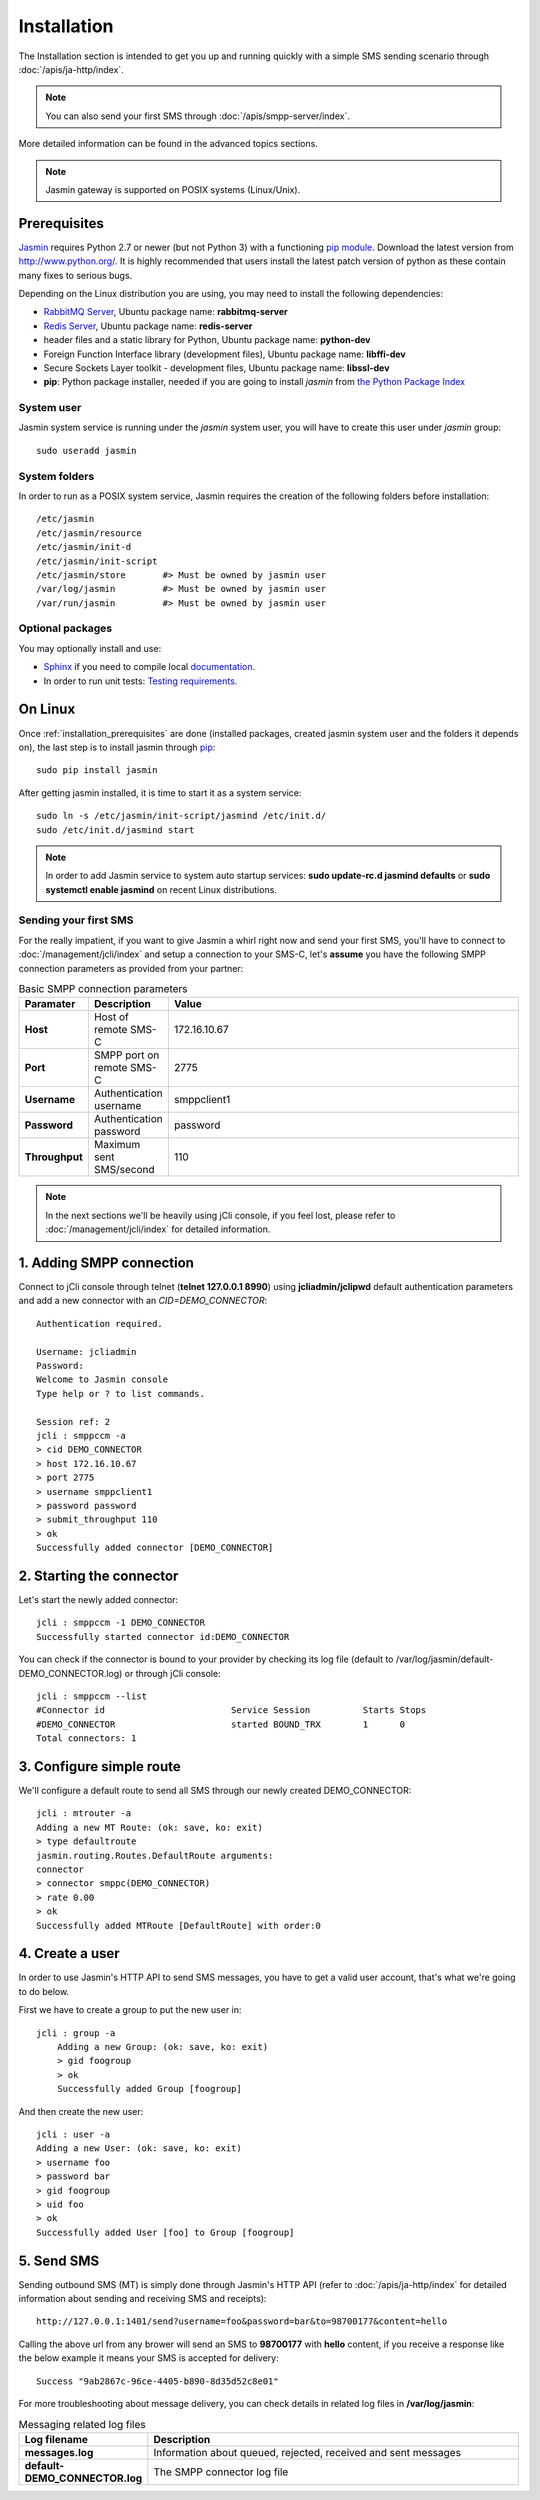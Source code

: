 ############
Installation
############

The Installation section is intended to get you up and running quickly with a simple SMS sending scenario through 
:doc:`/apis/ja-http/index`.

.. note:: You can also send your first SMS through :doc:`/apis/smpp-server/index`.

More detailed information can be found in the advanced topics sections.

.. note:: Jasmin gateway is supported on POSIX systems (Linux/Unix).

.. _installation_prerequisites:

Prerequisites
*************

`Jasmin <http://jasminsms.com/>`_ requires Python 2.7 or newer (but not Python 3) with a functioning `pip module <https://pypi.python.org/pypi/pip>`_. Download the latest version from http://www.python.org/. It is highly recommended that users install the latest patch version of python as these contain many fixes to serious bugs.

Depending on the Linux distribution you are using, you may need to install the following dependencies:

* `RabbitMQ Server <https://www.rabbitmq.com>`_, Ubuntu package name: **rabbitmq-server**
* `Redis Server <http://redis.io/>`_, Ubuntu package name: **redis-server**
* header files and a static library for Python, Ubuntu package name: **python-dev**
* Foreign Function Interface library (development files), Ubuntu package name: **libffi-dev**
* Secure Sockets Layer toolkit - development files, Ubuntu package name: **libssl-dev**
* **pip**: Python package installer, needed if you are going to install *jasmin* from `the Python Package Index <https://pypi.python.org/pypi>`_

System user
===========

Jasmin system service is running under the *jasmin* system user, you will have to create this user under *jasmin* group::

    sudo useradd jasmin

System folders
==============

In order to run as a POSIX system service, Jasmin requires the creation of the following folders before installation::

    /etc/jasmin
    /etc/jasmin/resource
    /etc/jasmin/init-d
    /etc/jasmin/init-script
    /etc/jasmin/store       #> Must be owned by jasmin user
    /var/log/jasmin         #> Must be owned by jasmin user
    /var/run/jasmin         #> Must be owned by jasmin user

Optional packages
=================

You may optionally install and use:

* `Sphinx <http://sphinx-doc.org/>`_ if you need to compile local `documentation <http://jasmin.readthedocs.org>`_.
* In order to run unit tests: `Testing requirements <https://github.com/jookies/jasmin/blob/master/test-requirements>`_.

On Linux
********

Once :ref:`installation_prerequisites` are done (installed packages, created jasmin system user and the folders it 
depends on), the last step is to install jasmin through `pip <https://pypi.python.org/pypi/pip>`_::

    sudo pip install jasmin

After getting jasmin installed, it is time to start it as a system service::

    sudo ln -s /etc/jasmin/init-script/jasmind /etc/init.d/
    sudo /etc/init.d/jasmind start

.. note:: In order to add Jasmin service to system auto startup services: **sudo update-rc.d jasmind defaults** or **sudo systemctl enable jasmind** on recent Linux distributions.

Sending your first SMS
======================

For the really impatient, if you want to give Jasmin a whirl right now and send your first SMS, you'll have to connect to :doc:`/management/jcli/index` and setup a connection to your SMS-C, let's **assume** you have the following SMPP connection parameters as provided from your partner:

.. list-table:: Basic SMPP connection parameters
   :widths: 10 10 80
   :header-rows: 1

   * - Paramater
     - Description
     - Value
   * - **Host**
     - Host of remote SMS-C
     - 172.16.10.67
   * - **Port**
     - SMPP port on remote SMS-C
     - 2775
   * - **Username**
     - Authentication username
     - smppclient1
   * - **Password**
     - Authentication password
     - password
   * - **Throughput**
     - Maximum sent SMS/second
     - 110

.. note:: In the next sections we'll be heavily using jCli console, if you feel lost, please refer to :doc:`/management/jcli/index` for detailed information.

1. Adding SMPP connection
*************************

Connect to jCli console through telnet (**telnet 127.0.0.1 8990**) using **jcliadmin/jclipwd** default authentication parameters and add a new connector with an *CID=DEMO_CONNECTOR*::

    Authentication required.

    Username: jcliadmin
    Password: 
    Welcome to Jasmin console
    Type help or ? to list commands.
    
    Session ref: 2
    jcli : smppccm -a
    > cid DEMO_CONNECTOR
    > host 172.16.10.67
    > port 2775
    > username smppclient1
    > password password
    > submit_throughput 110
    > ok
    Successfully added connector [DEMO_CONNECTOR]

2. Starting the connector
*************************

Let's start the newly added connector::

	jcli : smppccm -1 DEMO_CONNECTOR
	Successfully started connector id:DEMO_CONNECTOR

You can check if the connector is bound to your provider by checking its log file (default to /var/log/jasmin/default-DEMO_CONNECTOR.log) or through jCli console::

	jcli : smppccm --list
	#Connector id                        Service Session          Starts Stops
	#DEMO_CONNECTOR                      started BOUND_TRX        1      0    
	Total connectors: 1

3. Configure simple route
*************************

We'll configure a default route to send all SMS through our newly created DEMO_CONNECTOR::

	jcli : mtrouter -a
	Adding a new MT Route: (ok: save, ko: exit)
	> type defaultroute
	jasmin.routing.Routes.DefaultRoute arguments:
	connector
	> connector smppc(DEMO_CONNECTOR)
	> rate 0.00
	> ok
	Successfully added MTRoute [DefaultRoute] with order:0

4. Create a user
****************

In order to use Jasmin's HTTP API to send SMS messages, you have to get a valid user account, that's what we're going to do below.

First we have to create a group to put the new user in::

    jcli : group -a
	Adding a new Group: (ok: save, ko: exit)
	> gid foogroup
	> ok
	Successfully added Group [foogroup]

And then create the new user::

	jcli : user -a
	Adding a new User: (ok: save, ko: exit)
	> username foo
	> password bar
	> gid foogroup
	> uid foo
	> ok
	Successfully added User [foo] to Group [foogroup]

5. Send SMS
***********

Sending outbound SMS (MT) is simply done through Jasmin's HTTP API (refer to :doc:`/apis/ja-http/index` for detailed information about sending and receiving SMS and receipts)::

	http://127.0.0.1:1401/send?username=foo&password=bar&to=98700177&content=hello

Calling the above url from any brower will send an SMS to **98700177** with **hello** content, if you receive a response like the below example it means your SMS is accepted for delivery::

	Success "9ab2867c-96ce-4405-b890-8d35d52c8e01"

For more troubleshooting about message delivery, you can check details in related log files in **/var/log/jasmin**:

.. list-table:: Messaging related log files
   :widths: 10 90
   :header-rows: 1

   * - Log filename
     - Description
   * - **messages.log**
     - Information about queued, rejected, received and sent messages
   * - **default-DEMO_CONNECTOR.log**
     - The SMPP connector log file